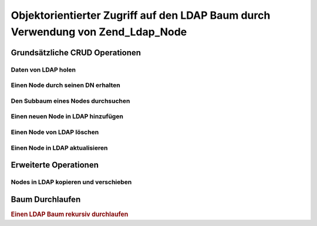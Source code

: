 .. _zend.ldap.node:

Objektorientierter Zugriff auf den LDAP Baum durch Verwendung von Zend_Ldap_Node
================================================================================

.. _zend.ldap.node.basic:

Grundsätzliche CRUD Operationen
-------------------------------

.. _zend.ldap.node.basic.retrieve:

Daten von LDAP holen
^^^^^^^^^^^^^^^^^^^^

.. _zend.ldap.node.basic.retrieve.dn:

Einen Node durch seinen DN erhalten
^^^^^^^^^^^^^^^^^^^^^^^^^^^^^^^^^^^



.. _zend.ldap.node.basic.retrieve.search:

Den Subbaum eines Nodes durchsuchen
^^^^^^^^^^^^^^^^^^^^^^^^^^^^^^^^^^^



.. _zend.ldap.node.basic.add:

Einen neuen Node in LDAP hinzufügen
^^^^^^^^^^^^^^^^^^^^^^^^^^^^^^^^^^^



.. _zend.ldap.node.basic.delete:

Einen Node von LDAP löschen
^^^^^^^^^^^^^^^^^^^^^^^^^^^



.. _zend.ldap.node.basic.update:

Einen Node in LDAP aktualisieren
^^^^^^^^^^^^^^^^^^^^^^^^^^^^^^^^



.. _zend.ldap.node.extended:

Erweiterte Operationen
----------------------

.. _zend.ldap.node.extended.copy-and-move:

Nodes in LDAP kopieren und verschieben
^^^^^^^^^^^^^^^^^^^^^^^^^^^^^^^^^^^^^^



.. _zend.ldap.node.traversal:

Baum Durchlaufen
----------------

.. rubric:: Einen LDAP Baum rekursiv durchlaufen

.. code-block:: php
   :linenos:

   $options = array(/* ... */);
   $ldap = new Zend_Ldap($options);
   $ldap->bind();
   $ri = new RecursiveIteratorIterator($ldap->getBaseNode(),
                                       RecursiveIteratorIterator::SELF_FIRST);
   foreach ($ri as $rdn => $n) {
       var_dump($n);
   }


